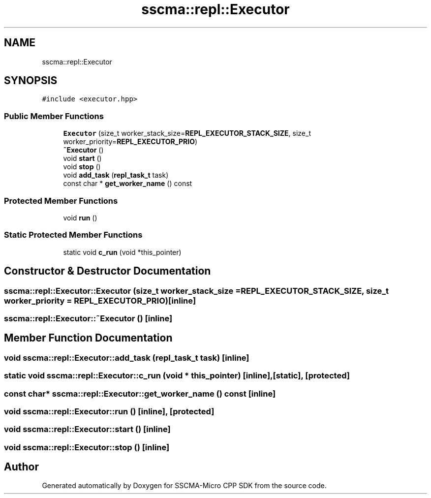 .TH "sscma::repl::Executor" 3 "Sun Sep 17 2023" "Version v2023.09.15" "SSCMA-Micro CPP SDK" \" -*- nroff -*-
.ad l
.nh
.SH NAME
sscma::repl::Executor
.SH SYNOPSIS
.br
.PP
.PP
\fC#include <executor\&.hpp>\fP
.SS "Public Member Functions"

.in +1c
.ti -1c
.RI "\fBExecutor\fP (size_t worker_stack_size=\fBREPL_EXECUTOR_STACK_SIZE\fP, size_t worker_priority=\fBREPL_EXECUTOR_PRIO\fP)"
.br
.ti -1c
.RI "\fB~Executor\fP ()"
.br
.ti -1c
.RI "void \fBstart\fP ()"
.br
.ti -1c
.RI "void \fBstop\fP ()"
.br
.ti -1c
.RI "void \fBadd_task\fP (\fBrepl_task_t\fP task)"
.br
.ti -1c
.RI "const char * \fBget_worker_name\fP () const"
.br
.in -1c
.SS "Protected Member Functions"

.in +1c
.ti -1c
.RI "void \fBrun\fP ()"
.br
.in -1c
.SS "Static Protected Member Functions"

.in +1c
.ti -1c
.RI "static void \fBc_run\fP (void *this_pointer)"
.br
.in -1c
.SH "Constructor & Destructor Documentation"
.PP 
.SS "sscma::repl::Executor::Executor (size_t worker_stack_size = \fC\fBREPL_EXECUTOR_STACK_SIZE\fP\fP, size_t worker_priority = \fC\fBREPL_EXECUTOR_PRIO\fP\fP)\fC [inline]\fP"

.SS "sscma::repl::Executor::~Executor ()\fC [inline]\fP"

.SH "Member Function Documentation"
.PP 
.SS "void sscma::repl::Executor::add_task (\fBrepl_task_t\fP task)\fC [inline]\fP"

.SS "static void sscma::repl::Executor::c_run (void * this_pointer)\fC [inline]\fP, \fC [static]\fP, \fC [protected]\fP"

.SS "const char* sscma::repl::Executor::get_worker_name () const\fC [inline]\fP"

.SS "void sscma::repl::Executor::run ()\fC [inline]\fP, \fC [protected]\fP"

.SS "void sscma::repl::Executor::start ()\fC [inline]\fP"

.SS "void sscma::repl::Executor::stop ()\fC [inline]\fP"


.SH "Author"
.PP 
Generated automatically by Doxygen for SSCMA-Micro CPP SDK from the source code\&.
